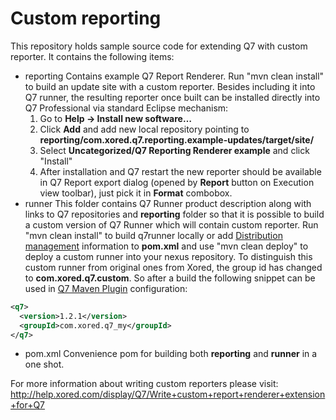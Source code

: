 * Custom reporting

  This repository holds sample source code for extending Q7 with custom reporter. 
  It contains the following items:
  - reporting
    Contains example Q7 Report Renderer. Run  "mvn clean install" to build an update site with a custom reporter. Besides including it into Q7 runner, the resulting reporter once built can be installed directly into Q7 Professional via standard Eclipse mechanism:
    1. Go to *Help -> Install new software...*
    2. Click *Add* and add new local repository pointing to *reporting/com.xored.q7.reporting.example-updates/target/site/*
    3. Select *Uncategorized/Q7 Reporting Renderer example* and click "Install"
    4. After installation and Q7 restart the new reporter should be available in Q7 Report export dialog (opened by *Report* button on Execution view toolbar), just pick it in *Format* combobox.
  - runner
    This folder contains Q7 Runner product description along with links to Q7 repositories and *reporting* folder so that it is possible to build a custom version of Q7 Runner which will contain custom reporter. Run "mvn clean install" to build q7runner locally or add [[http://maven.apache.org/pom.html#Distribution_Management][Distribution management]] information to *pom.xml* and use "mvn clean deploy"  to deploy a custom runner into your nexus repository. To distinguish this custom runner from original ones from Xored, the group id has changed to *com.xored.q7.custom*. So after a build the following snippet can be used in [[http://help.xored.com/display/Q7/Q7+Maven+Plugin][Q7 Maven Plugin]] configuration:
#+BEGIN_SRC xml
    <q7>
      <version>1.2.1</version>
      <groupId>com.xored.q7_my</groupId>
    </q7>

#+END_SRC
  - pom.xml
    Convenience pom for building both *reporting* and *runner* in a one shot.
    	
For more information about writing custom reporters please visit: http://help.xored.com/display/Q7/Write+custom+report+renderer+extension+for+Q7
